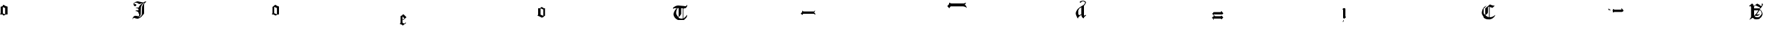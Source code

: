 SplineFontDB: 3.2
FontName: Untitled1
FullName: Untitled1
FamilyName: Untitled1
Weight: Regular
Copyright: Copyright (c) 2019, 王 偉澔
UComments: "2019-9-27: Created with FontForge (http://fontforge.org)"
Version: 001.000
ItalicAngle: 0
UnderlinePosition: -100
UnderlineWidth: 50
Ascent: 800
Descent: 200
InvalidEm: 0
LayerCount: 2
Layer: 0 0 "Back" 1
Layer: 1 0 "Fore" 0
XUID: [1021 877 -1097051598 10291067]
StyleMap: 0x0000
FSType: 0
OS2Version: 0
OS2_WeightWidthSlopeOnly: 0
OS2_UseTypoMetrics: 1
CreationTime: 1569640099
ModificationTime: 1569640309
OS2TypoAscent: 0
OS2TypoAOffset: 1
OS2TypoDescent: 0
OS2TypoDOffset: 1
OS2TypoLinegap: 90
OS2WinAscent: 0
OS2WinAOffset: 1
OS2WinDescent: 0
OS2WinDOffset: 1
HheadAscent: 0
HheadAOffset: 1
HheadDescent: 0
HheadDOffset: 1
DEI: 91125
Encoding: ISO8859-1
UnicodeInterp: none
NameList: AGL For New Fonts
DisplaySize: -48
AntiAlias: 1
FitToEm: 0
WinInfo: 46 23 8
BeginChars: 256 14

StartChar: a
Encoding: 97 97 0
Width: 5000
VWidth: 0
Flags: W
VStem: 23.8076 85.5498<296.881 549.908> 206.376 85.459<256.33 508.44>
LayerCount: 2
Fore
SplineSet
148.119140625 628.348632812 m 2
 163.991210938 614.81640625 182.797851562 602.614257812 204.541015625 591.743164062 c 0
 226.284179688 580.87109375 245.688476562 573.073242188 262.751953125 568.39453125 c 2
 291.834960938 560.458984375 l 1
 291.834960938 256.330078125 l 1
 158.715820312 185.826171875 l 1
 45.87109375 243.991210938 l 1
 0 256.330078125 l 1
 18.5322265625 283.669921875 l 1
 23.8076171875 312.751953125 l 1
 23.8076171875 555.18359375 l 1
 46.146484375 559.265625 68.1650390625 567.981445312 89.9541015625 581.192382812 c 0
 111.697265625 594.403320312 131.100585938 609.541015625 148.165039062 626.60546875 c 2
 148.165039062 628.348632812 l 1
 148.119140625 628.348632812 l 2
109.357421875 549.908203125 m 1
 109.357421875 296.880859375 l 1
 206.375976562 254.586914062 l 1
 206.375976562 508.440429688 l 1
 109.357421875 549.908203125 l 1
EndSplineSet
Validated: 524293
EndChar

StartChar: b
Encoding: 98 98 1
Width: 5000
VWidth: 0
Flags: W
HStem: 365.138 22.0645<369.771 398.011> 483.349 28.2109<378.604 406.245> 582.019 75.7793<308.34 310.917 311.789 317.936 325.871 361.065> 701.835 67.0186<345.195 391.515>
VStem: 281.835 88.1191<628.062 649.862> 281.835 26.4678<653.395 654.266 655.138 657.798 658.716 674.513> 496.376 59.6328<220.58 294.17> 504.22 44.7256<154.367 259.33> 593.073 94.4492<259.556 445.114> 603.67 83.8525<338.097 618.547>
LayerCount: 2
Fore
SplineSet
421.100585938 771.513671875 m 1xf4
 430.780273438 771.513671875 l 2
 432.522460938 769.770507812 434.586914062 768.853515625 436.97265625 768.853515625 c 2
 449.311523438 768.853515625 l 2
 449.908203125 768.256835938 450.780273438 767.981445312 451.97265625 767.981445312 c 2
 458.165039062 767.981445312 l 1
 612.477539062 737.110351562 l 2
 613.073242188 735.3671875 614.219726562 734.44921875 616.008789062 734.44921875 c 2
 621.284179688 734.44921875 l 2
 622.477539062 733.256835938 623.624023438 732.706054688 624.81640625 732.706054688 c 2
 629.219726562 732.706054688 l 2
 633.899414062 732.706054688 646.559570312 734.173828125 667.15625 737.110351562 c 0
 671.284179688 738.302734375 677.431640625 739.770507812 685.688476562 741.513671875 c 0
 688.02734375 742.706054688 691.100585938 743.991210938 694.954101562 745.504882812 c 0
 698.76171875 746.97265625 701.559570312 747.981445312 703.348632812 748.578125 c 0
 705.091796875 749.173828125 707.477539062 750.045898438 710.413085938 751.23828125 c 0
 713.348632812 752.431640625 715.413085938 752.981445312 716.60546875 752.981445312 c 0
 721.284179688 755.916992188 725.734375 757.66015625 729.81640625 758.256835938 c 0
 731.008789062 758.853515625 732.15625 759.44921875 733.348632812 760 c 0
 734.541015625 760.596679688 735.55078125 760.87109375 736.421875 760.87109375 c 0
 737.293945312 760.87109375 739.6328125 761.880859375 743.486328125 763.9453125 c 0
 747.293945312 766.008789062 751.559570312 767.33984375 756.284179688 767.889648438 c 2
 769.495117188 769.6328125 l 1
 769.495117188 757.293945312 l 2
 768.899414062 756.697265625 768.624023438 756.100585938 768.624023438 755.55078125 c 2
 768.624023438 752.889648438 l 2
 768.02734375 752.293945312 767.751953125 751.697265625 767.751953125 751.146484375 c 2
 767.751953125 747.614257812 l 1
 723.073242188 707.66015625 696.330078125 655.916992188 687.522460938 592.477539062 c 2xf440
 687.522460938 361.513671875 l 2
 687.522460938 355.045898438 686.926757812 346.513671875 685.780273438 335.962890625 c 0
 685.780273438 330.688476562 684.586914062 322.751953125 682.248046875 312.15625 c 0
 668.715820312 248.073242188 636.100585938 190.18359375 584.357421875 138.486328125 c 0
 532.614257812 86.7890625 474.724609375 60.9169921875 410.642578125 60.9169921875 c 2
 401.834960938 60.9169921875 l 1
 296.008789062 91.7890625 l 2
 293.073242188 91.7890625 289.265625 91.1923828125 284.541015625 90.0458984375 c 0
 282.202148438 88.302734375 279.265625 86.513671875 275.734375 84.7705078125 c 2
 271.330078125 80.3671875 l 2
 267.797851562 76.8349609375 265.458984375 74.2197265625 264.265625 72.431640625 c 0
 263.073242188 70.6884765625 262.064453125 69.357421875 261.192382812 68.4404296875 c 0
 260.321289062 67.568359375 259.724609375 66.8349609375 259.44921875 66.23828125 c 0
 259.173828125 65.642578125 258.578125 64.7705078125 257.706054688 63.578125 c 0
 256.834960938 62.3857421875 256.375976562 61.513671875 256.375976562 60.9169921875 c 0
 256.375976562 60.3212890625 256.100585938 59.5869140625 255.504882812 58.7158203125 c 0
 254.908203125 57.84375 254.173828125 56.97265625 253.302734375 56.0546875 c 0
 252.431640625 55.1376953125 251.97265625 54.44921875 251.97265625 53.853515625 c 2
 250.229492188 52.1103515625 l 1
 250.229492188 50.3671875 l 1
 248.486328125 48.6240234375 l 1
 236.146484375 52.15625 l 1
 243.2109375 80.3671875 254.219726562 105.18359375 269.219726562 126.651367188 c 0
 284.219726562 148.119140625 306.375976562 162.064453125 335.780273438 168.532226562 c 0
 349.908203125 166.192382812 370.734375 163.532226562 398.39453125 160.596679688 c 0
 404.862304688 159.403320312 415.137695312 157.385742188 429.265625 154.44921875 c 0
 432.797851562 153.853515625 438.073242188 152.706054688 445.137695312 150.916992188 c 0
 448.669921875 149.724609375 453.669921875 148.256835938 460.137695312 146.513671875 c 0
 490.137695312 148.256835938 505.091796875 167.110351562 505.091796875 202.935546875 c 2
 505.091796875 208.2109375 l 2
 504.495117188 209.954101562 504.219726562 212.018554688 504.219726562 214.403320312 c 2
 504.219726562 220.55078125 l 2xf180
 503.624023438 221.146484375 503.02734375 223.02734375 502.477539062 226.284179688 c 0
 501.880859375 229.495117188 501.284179688 232.614257812 500.734375 235.55078125 c 0
 500.137695312 238.486328125 499.541015625 241.284179688 498.991210938 243.9453125 c 0
 498.39453125 246.60546875 497.797851562 249.219726562 497.248046875 251.880859375 c 0
 496.651367188 254.541015625 496.375976562 256.421875 496.375976562 257.614257812 c 0
 496.375976562 258.2109375 496.375976562 258.807617188 496.375976562 259.357421875 c 0
 495.780273438 259.954101562 495.321289062 260.55078125 495.045898438 261.100585938 c 0
 494.724609375 261.697265625 494.44921875 262.706054688 494.173828125 264.173828125 c 0
 493.853515625 265.642578125 493.440429688 267.248046875 492.84375 269.037109375 c 0
 454.311523438 333.119140625 403.165039062 365.137695312 339.12890625 365.137695312 c 1
 357.33984375 383.348632812 380 392.477539062 407.018554688 392.477539062 c 0
 410.55078125 392.477539062 416.697265625 391.880859375 425.55078125 390.734375 c 0
 430.229492188 390.734375 437.018554688 389.541015625 445.826171875 387.202148438 c 0
 447.018554688 387.202148438 448.165039062 387.202148438 449.357421875 387.202148438 c 0
 450.55078125 386.60546875 451.559570312 386.008789062 452.431640625 385.458984375 c 0
 453.302734375 384.862304688 454.954101562 384.586914062 457.293945312 384.586914062 c 0
 458.486328125 384.586914062 459.6328125 384.586914062 460.826171875 384.586914062 c 0
 461.97265625 383.991210938 463.02734375 383.39453125 463.899414062 382.84375 c 0
 464.770507812 382.248046875 466.375976562 381.97265625 468.76171875 381.97265625 c 2
 468.76171875 394.311523438 l 2
 468.76171875 414.862304688 457.293945312 434.265625 434.357421875 452.477539062 c 0
 413.2109375 468.348632812 391.421875 477.751953125 369.12890625 480.688476562 c 0
 364.403320312 482.431640625 357.66015625 483.348632812 348.853515625 483.348632812 c 1
 361.192382812 500.3671875 380.87109375 509.81640625 407.935546875 511.559570312 c 0
 408.532226562 511.559570312 409.403320312 511.834960938 410.596679688 512.431640625 c 2
 425.596679688 512.431640625 l 2
 427.33984375 511.834960938 429.724609375 511.559570312 432.66015625 511.559570312 c 2
 439.724609375 511.559570312 l 2
 441.467773438 510.962890625 444.12890625 510.688476562 447.66015625 510.688476562 c 0
 454.724609375 508.9453125 465.275390625 506.559570312 479.403320312 503.624023438 c 1
 485.87109375 538.899414062 497.935546875 570.045898438 515.55078125 597.064453125 c 0
 531.421875 621.146484375 555.229492188 644.678710938 586.97265625 667.568359375 c 0
 588.165039062 668.165039062 589.173828125 668.76171875 590.045898438 669.311523438 c 0
 590.916992188 669.908203125 591.651367188 670.321289062 592.248046875 670.642578125 c 0
 592.84375 670.916992188 593.715820312 671.513671875 594.908203125 672.385742188 c 0
 596.100585938 673.256835938 596.97265625 673.991210938 597.568359375 674.586914062 c 0
 598.165039062 675.18359375 599.6328125 676.192382812 601.97265625 677.66015625 c 0
 604.311523438 679.12890625 606.100585938 680.137695312 607.248046875 680.734375 c 0
 608.440429688 681.330078125 609.44921875 681.926757812 610.321289062 682.477539062 c 0
 611.192382812 683.073242188 611.926757812 683.486328125 612.522460938 683.807617188 c 0
 613.119140625 684.083007812 613.991210938 684.678710938 615.18359375 685.55078125 c 0
 616.375976562 686.421875 617.385742188 687.018554688 618.256835938 687.293945312 c 0
 619.12890625 687.568359375 620.458984375 688.624023438 622.202148438 690.3671875 c 0
 623.9453125 690.3671875 625.734375 691.23828125 627.477539062 693.02734375 c 2
 525.18359375 662.15625 l 1
 481.100585938 665.688476562 l 1
 370 701.834960938 l 1
 357.66015625 701.834960938 l 2
 349.403320312 699.495117188 341.0546875 696.97265625 332.522460938 694.357421875 c 0
 323.991210938 691.697265625 316.513671875 687.15625 310.045898438 680.688476562 c 2
 310.045898438 678.9453125 l 2
 309.44921875 678.348632812 309.173828125 677.477539062 309.173828125 676.284179688 c 2
 309.173828125 674.541015625 l 2
 308.578125 673.9453125 308.302734375 673.073242188 308.302734375 671.880859375 c 2
 308.302734375 670.137695312 l 2xf6
 307.110351562 668.9453125 306.559570312 667.202148438 306.559570312 664.862304688 c 2
 306.559570312 658.715820312 l 1
 307.385742188 657.797851562 l 1
 307.385742188 655.137695312 l 1
 308.256835938 654.265625 l 1
 308.256835938 653.39453125 l 2
 310 654.586914062 314.12890625 655.734375 320.596679688 656.926757812 c 0
 327.064453125 658.119140625 331.467773438 658.669921875 333.807617188 658.669921875 c 2
 337.33984375 658.669921875 l 2
 337.935546875 658.119140625 339.403320312 657.797851562 341.743164062 657.797851562 c 2
 346.146484375 657.797851562 l 2
 346.743164062 657.202148438 348.02734375 656.743164062 350.137695312 656.467773438 c 0
 352.202148438 656.146484375 354.12890625 655.734375 355.87109375 655.137695312 c 0
 357.614257812 654.541015625 359.403320312 653.9453125 361.146484375 653.39453125 c 2
 364.678710938 649.862304688 l 2
 364.678710938 648.669921875 365.275390625 647.66015625 366.421875 646.7890625 c 0
 367.614257812 645.916992188 368.486328125 644.862304688 369.083007812 643.715820312 c 0
 369.678710938 642.522460938 369.954101562 641.375976562 369.954101562 640.18359375 c 0
 369.954101562 638.991210938 370.413085938 637.84375 371.284179688 636.651367188 c 0
 372.15625 635.458984375 373.486328125 632.522460938 375.229492188 627.84375 c 0
 375.229492188 626.651367188 375.504882812 625.18359375 376.100585938 623.440429688 c 2
 376.100585938 619.908203125 l 2
 376.100585938 609.311523438 371.97265625 600.3671875 363.76171875 593.02734375 c 0
 355.504882812 585.688476562 344.954101562 582.018554688 332.018554688 582.018554688 c 2
 329.357421875 582.018554688 l 2
 328.76171875 582.018554688 328.165039062 582.293945312 327.614257812 582.889648438 c 0
 327.018554688 582.889648438 326.421875 582.889648438 325.87109375 582.889648438 c 2
 317.935546875 585.55078125 l 1
 316.192382812 585.55078125 l 2
 315.596679688 585.55078125 315 585.826171875 314.44921875 586.421875 c 2
 311.7890625 586.421875 l 1
 310.916992188 587.293945312 l 1
 310.045898438 587.293945312 l 2
 301.7890625 594.357421875 295.780273438 601.23828125 291.97265625 608.02734375 c 0
 288.165039062 614.770507812 284.770507812 622.84375 281.834960938 632.248046875 c 0
 281.834960938 633.440429688 281.834960938 634.311523438 281.834960938 634.908203125 c 0xf8
 281.23828125 636.100585938 280.780273438 636.97265625 280.504882812 637.568359375 c 0
 280.18359375 638.165039062 280.045898438 639.6328125 280.045898438 641.97265625 c 0
 280.045898438 643.165039062 280.045898438 644.037109375 280.045898438 644.6328125 c 0
 279.44921875 645.826171875 279.173828125 646.697265625 279.173828125 647.293945312 c 2
 279.173828125 651.697265625 l 2
 279.173828125 655.780273438 279.311523438 658.899414062 279.6328125 660.962890625 c 0
 279.908203125 663.02734375 280.229492188 664.6328125 280.504882812 665.826171875 c 0
 280.780273438 667.018554688 281.23828125 668.165039062 281.834960938 669.357421875 c 0
 281.834960938 669.954101562 281.834960938 670.55078125 281.834960938 671.100585938 c 0
 284.770507812 682.84375 289.44921875 693.440429688 295.962890625 702.84375 c 0
 300.091796875 708.715820312 308.02734375 717.522460938 319.770507812 729.311523438 c 0
 350.916992188 754.586914062 384.724609375 768.119140625 421.192382812 769.862304688 c 1
 421.192382812 771.513671875 l 1
 421.100585938 771.513671875 l 1xf4
699.770507812 718.624023438 m 1
 660.962890625 696.880859375 631.880859375 673.348632812 612.477539062 648.119140625 c 0
 591.330078125 619.908203125 575.734375 586.421875 565.734375 547.614257812 c 2
 556.008789062 224.954101562 l 2xf240
 555.413085938 219.083007812 554.541015625 213.76171875 553.348632812 209.083007812 c 2
 550.688476562 195.87109375 l 2
 549.495117188 192.33984375 548.9453125 190.137695312 548.9453125 189.265625 c 0
 548.9453125 188.39453125 548.624023438 187.202148438 548.073242188 185.734375 c 0
 547.477539062 184.265625 546.880859375 182.935546875 546.330078125 181.743164062 c 0
 545.137695312 178.2109375 544.586914062 176.146484375 544.586914062 175.596679688 c 0
 543.991210938 173.256835938 543.119140625 171.467773438 541.926757812 170.321289062 c 0
 518.39453125 142.706054688 495.18359375 122.15625 472.248046875 108.624023438 c 1
 501.651367188 111.559570312 528.256835938 124.219726562 552.064453125 146.513671875 c 0
 575.87109375 168.853515625 589.541015625 195 593.073242188 225 c 2xf180
 603.669921875 558.2109375 l 2
 611.284179688 589.357421875 623.073242188 617.84375 638.9453125 643.715820312 c 0
 654.81640625 669.586914062 675.091796875 693.9453125 699.770507812 716.880859375 c 1
 699.770507812 718.624023438 l 1
EndSplineSet
Validated: 524293
EndChar

StartChar: c
Encoding: 99 99 2
Width: 5000
VWidth: 0
Flags: W
VStem: 745.917 85.5967<296.881 549.908> 928.532 85.5049<256.33 508.44>
LayerCount: 2
Fore
SplineSet
870.321289062 628.348632812 m 2
 886.192382812 614.81640625 905 602.614257812 926.743164062 591.743164062 c 0
 948.486328125 580.87109375 967.889648438 573.073242188 984.954101562 568.39453125 c 2
 1014.03710938 560.458984375 l 1
 1014.03710938 256.330078125 l 1
 880.87109375 185.826171875 l 1
 767.981445312 243.991210938 l 1
 722.110351562 256.330078125 l 1
 740.642578125 283.669921875 l 1
 745.916992188 312.751953125 l 1
 745.916992188 555.18359375 l 1
 768.256835938 559.265625 790.275390625 567.981445312 812.064453125 581.192382812 c 0
 833.807617188 594.403320312 853.2109375 609.541015625 870.275390625 626.60546875 c 2
 870.275390625 628.348632812 l 1
 870.321289062 628.348632812 l 2
831.513671875 549.908203125 m 1
 831.513671875 296.880859375 l 1
 928.532226562 254.586914062 l 1
 928.532226562 508.440429688 l 1
 831.513671875 549.908203125 l 1
EndSplineSet
Validated: 524289
EndChar

StartChar: d
Encoding: 100 100 3
Width: 5000
VWidth: 0
Flags: W
VStem: 807.478 82.0176<-96.0088 -8.71582 25.6885 164.083>
LayerCount: 2
Fore
SplineSet
926.559570312 242.522460938 m 1
 1041.19238281 124.403320312 l 1
 889.541015625 -8.7158203125 l 1
 889.541015625 -96.0087890625 l 1
 962.751953125 -131.284179688 l 1
 1017.43164062 -90.734375 l 1
 1029.77050781 -107.477539062 l 1
 911.559570312 -200 l 1
 908.02734375 -200 l 2
 905.091796875 -200 900.962890625 -199.265625 895.688476562 -197.797851562 c 0
 890.413085938 -196.330078125 887.018554688 -195.458984375 885.55078125 -195.137695312 c 0
 884.083007812 -194.862304688 877.15625 -190.275390625 864.81640625 -181.467773438 c 0
 863.624023438 -180.87109375 861.880859375 -179.403320312 859.541015625 -177.064453125 c 0
 858.9453125 -176.467773438 858.073242188 -175.596679688 856.880859375 -174.403320312 c 0
 855.688476562 -173.2109375 854.219726562 -172.202148438 852.477539062 -171.330078125 c 0
 850.734375 -170.458984375 847.614257812 -168.669921875 843.2109375 -166.0546875 c 0
 838.807617188 -163.39453125 833.348632812 -161.513671875 826.880859375 -160.321289062 c 2
 818.9453125 -157.66015625 l 2
 817.202148438 -157.66015625 814.954101562 -157.385742188 812.33984375 -156.7890625 c 0
 809.678710938 -156.192382812 806.880859375 -155.596679688 803.991210938 -155.045898438 c 0
 801.0546875 -154.44921875 798.256835938 -153.578125 795.596679688 -152.385742188 c 0
 792.935546875 -151.192382812 787.248046875 -150.045898438 778.39453125 -148.853515625 c 1
 797.797851562 -129.44921875 807.477539062 -106.559570312 807.477539062 -80.091796875 c 2
 807.477539062 165.87109375 l 1
 828.02734375 173.486328125 848.899414062 184.403320312 870.091796875 198.486328125 c 0
 887.706054688 210.229492188 906.513671875 224.357421875 926.513671875 240.780273438 c 1
 926.513671875 242.522460938 l 1
 926.559570312 242.522460938 l 1
889.495117188 164.083007812 m 1
 889.495117188 25.6884765625 l 2
 893.02734375 26.2841796875 897.110351562 28.6240234375 901.834960938 32.751953125 c 2
 915.045898438 43.3486328125 l 2
 916.23828125 43.9453125 917.248046875 44.6787109375 918.119140625 45.55078125 c 0
 918.991210938 46.421875 919.724609375 47.0185546875 920.321289062 47.2939453125 c 0
 920.916992188 47.568359375 921.7890625 48.1650390625 922.981445312 49.037109375 c 0
 924.173828125 49.908203125 924.862304688 50.5048828125 925.18359375 50.7802734375 c 0
 925.458984375 51.0546875 926.7890625 52.1103515625 929.12890625 53.853515625 c 0
 931.467773438 55.5966796875 933.256835938 57.064453125 934.403320312 58.2568359375 c 0
 939.678710938 61.1923828125 945.275390625 65.1376953125 951.146484375 70.1376953125 c 0
 957.018554688 75.1376953125 962.018554688 79.6787109375 966.146484375 83.8076171875 c 2
 889.495117188 164.083007812 l 1
EndSplineSet
Validated: 524289
EndChar

StartChar: e
Encoding: 101 101 4
Width: 5000
VWidth: 0
Flags: W
VStem: 1251.56 85.5967<219.037 472.064> 1434.13 85.5498<178.486 430.597>
LayerCount: 2
Fore
SplineSet
1375.96289062 550.504882812 m 2
 1391.83496094 536.97265625 1410.64257812 524.770507812 1432.38574219 513.899414062 c 0
 1454.12890625 503.02734375 1473.53222656 495.229492188 1490.59667969 490.55078125 c 2
 1519.67871094 482.614257812 l 1
 1519.67871094 178.486328125 l 1
 1386.51367188 107.981445312 l 1
 1273.62402344 166.146484375 l 1
 1227.75195312 178.486328125 l 1
 1246.28417969 205.826171875 l 1
 1251.55957031 234.908203125 l 1
 1251.55957031 477.33984375 l 1
 1273.89941406 481.421875 1295.91699219 490.137695312 1317.70605469 503.348632812 c 0
 1339.44921875 516.559570312 1358.85351562 531.697265625 1375.91699219 548.76171875 c 2
 1375.91699219 550.504882812 l 1
 1375.96289062 550.504882812 l 2
1337.15625 472.064453125 m 1
 1337.15625 219.037109375 l 1
 1434.12890625 176.743164062 l 1
 1434.12890625 430.596679688 l 1
 1337.15625 472.064453125 l 1
EndSplineSet
Validated: 524289
EndChar

StartChar: f
Encoding: 102 102 5
Width: 5000
VWidth: 0
Flags: W
HStem: 4.54102 73.1191<1817.84 1944.04> 477.019 89.0361<2033.27 2043.81 2043.81 2075.14> 510.643 96.835<1664.71 1750.96>
VStem: 1594.95 92.4775<210.971 350.421> 1793.3 96.1006<204.29 484.037> 1944.04 20.3662<94.4492 475.275> 2119.54 10.459<608.395 609.266>
LayerCount: 2
Fore
SplineSet
2130.13769531 594.265625 m 2xde
 2129.54101562 593.669921875 2129.265625 591.926757812 2129.265625 588.991210938 c 2
 2129.265625 584.586914062 l 2
 2128.66992188 582.84375 2128.39453125 581.330078125 2128.39453125 580.18359375 c 0
 2124.265625 556.651367188 2111.33007812 533.76171875 2089.58691406 511.421875 c 0
 2069.58691406 491.421875 2047.24804688 479.954101562 2022.56835938 477.018554688 c 2
 2017.29394531 477.018554688 l 2xde
 2016.69726562 476.421875 2014.95410156 476.146484375 2012.01855469 476.146484375 c 2
 2006.74316406 476.146484375 l 2
 2006.14648438 475.55078125 2004.40332031 475.275390625 2001.46777344 475.275390625 c 0
 1996.74316406 474.083007812 1993.2109375 473.532226562 1990.87109375 473.532226562 c 2
 1977.66015625 473.532226562 l 2
 1977.06445312 473.532226562 1976.19238281 473.807617188 1975 474.403320312 c 2
 1967.88964844 474.403320312 l 2
 1967.29394531 474.403320312 1966.69726562 474.678710938 1966.14648438 475.275390625 c 2
 1964.40332031 475.275390625 l 1
 1964.40332031 94.44921875 l 1
 1967.93554688 92.7060546875 l 2
 1987.93554688 90.3671875 2009.08300781 97.84375 2031.421875 115.18359375 c 0
 2053.76171875 132.522460938 2071.37597656 149.678710938 2084.31152344 166.743164062 c 2
 2102.84375 190.55078125 l 2
 2109.90820312 199.954101562 2115.18359375 207.293945312 2118.71582031 212.614257812 c 2
 2126.65136719 214.357421875 l 1
 2126.65136719 202.018554688 l 2
 2126.65136719 152.064453125 2099.31152344 105.321289062 2044.6328125 61.8349609375 c 0
 2041.10058594 58.8994140625 2035.50488281 54.4951171875 2027.88964844 48.6240234375 c 0
 2010.82617188 35.091796875 1991.74316406 25.4130859375 1970.59667969 19.541015625 c 0
 1967.66015625 18.9453125 1952.98144531 15.458984375 1926.51367188 8.9453125 c 0
 1900.04589844 6.0087890625 1883.02734375 4.541015625 1875.3671875 4.541015625 c 0
 1808.9453125 4.541015625 1748.66992188 24.2197265625 1694.58691406 63.6240234375 c 0
 1638.16503906 104.173828125 1605.22949219 157.33984375 1595.82617188 223.165039062 c 2
 1595.82617188 225.826171875 l 2
 1595.22949219 226.421875 1594.95410156 227.568359375 1594.95410156 229.357421875 c 2
 1594.95410156 232.889648438 l 2
 1594.35742188 233.486328125 1594.08300781 234.6328125 1594.08300781 236.421875 c 2
 1594.08300781 239.083007812 l 1
 1593.2109375 239.083007812 l 1
 1593.2109375 242.614257812 l 2
 1592.61425781 243.2109375 1592.33984375 244.083007812 1592.33984375 245.275390625 c 2
 1592.33984375 261.146484375 l 2
 1592.33984375 262.889648438 1592.61425781 264.81640625 1593.2109375 266.880859375 c 0
 1593.80761719 268.9453125 1594.40332031 270.275390625 1594.95410156 270.87109375 c 2
 1594.95410156 276.146484375 l 2
 1594.95410156 276.743164062 1595.22949219 277.477539062 1595.82617188 278.348632812 c 0
 1596.421875 279.219726562 1596.69726562 280.413085938 1596.69726562 281.880859375 c 0
 1596.69726562 283.348632812 1597.29394531 286.421875 1598.44042969 291.146484375 c 0
 1598.44042969 293.486328125 1599.03710938 297.018554688 1600.18359375 301.743164062 c 0
 1622.52246094 392.248046875 1672.75195312 461.60546875 1750.96289062 509.770507812 c 1
 1749.77050781 509.770507812 1748.30273438 510.045898438 1746.55957031 510.642578125 c 2
 1741.28417969 510.642578125 l 2
 1740.09179688 510.642578125 1738.62402344 510.916992188 1736.88085938 511.513671875 c 2
 1731.60546875 511.513671875 l 2
 1728.07324219 511.513671875 1726.00878906 511.7890625 1725.41308594 512.385742188 c 2
 1718.34863281 512.385742188 l 2
 1716.00878906 512.385742188 1713.9453125 512.66015625 1712.15625 513.256835938 c 2
 1706.88085938 513.256835938 l 2
 1643.39453125 513.256835938 1594.90820312 487.706054688 1561.37597656 436.559570312 c 1
 1554.31152344 440.091796875 l 2
 1556.0546875 439.495117188 1556.65136719 439.219726562 1556.0546875 439.219726562 c 2
 1555.18359375 440.091796875 l 1
 1555.18359375 441.743164062 l 1
 1554.31152344 442.614257812 l 1
 1554.31152344 443.486328125 l 2
 1554.31152344 485.780273438 1571.0546875 520.780273438 1604.58691406 548.39453125 c 0
 1640.45898438 577.797851562 1678.07324219 596.284179688 1717.47753906 603.9453125 c 0
 1719.81640625 604.541015625 1728.07324219 605.688476562 1742.15625 607.477539062 c 0
 1743.89941406 607.477539062 1746.28417969 607.751953125 1749.21972656 608.348632812 c 0
 1752.15625 608.348632812 1754.21972656 608.348632812 1755.41308594 608.348632812 c 0
 1757.75195312 608.9453125 1761.88085938 609.219726562 1767.75195312 609.219726562 c 2
 1778.34863281 609.219726562 l 2
 1778.9453125 608.624023438 1780.41308594 608.348632812 1782.75195312 608.348632812 c 2
 1789.81640625 608.348632812 l 2
 1791.55957031 607.751953125 1793.02734375 607.477539062 1794.21972656 607.477539062 c 2
 1802.15625 607.477539062 l 1xbe
 2033.2109375 569.586914062 l 2
 2034.40332031 568.39453125 2035.09179688 567.66015625 2035.41308594 567.385742188 c 0
 2035.68847656 567.064453125 2036.421875 566.926757812 2037.61425781 566.926757812 c 2
 2043.80761719 566.926757812 l 2
 2043.80761719 566.330078125 2044.40332031 566.0546875 2045.55078125 566.0546875 c 2
 2059.67871094 566.0546875 l 2
 2061.421875 566.0546875 2063.34863281 566.330078125 2065.41308594 566.926757812 c 0
 2067.47753906 567.522460938 2069.21972656 567.935546875 2070.68847656 568.256835938 c 0
 2072.15625 568.532226562 2074.67871094 569.265625 2078.16503906 570.458984375 c 2
 2086.10058594 573.119140625 l 2
 2087.84375 574.311523438 2090.3671875 575.916992188 2093.578125 577.981445312 c 0
 2096.7890625 580.045898438 2098.99121094 581.651367188 2100.18359375 582.84375 c 0
 2101.37597656 584.037109375 2102.52246094 585.321289062 2103.71582031 586.834960938 c 0
 2104.90820312 588.302734375 2106.37597656 590.504882812 2108.11914062 593.440429688 c 0
 2109.86230469 596.375976562 2111.19238281 598.578125 2112.06445312 600.045898438 c 0
 2112.93554688 601.513671875 2114.54101562 604.037109375 2116.92675781 607.522460938 c 2
 2118.66992188 607.522460938 l 1
 2119.54101562 608.39453125 l 1
 2119.54101562 609.265625 l 1
 2121.28417969 609.265625 l 1
 2122.15625 610.137695312 l 1
 2123.89941406 610.137695312 l 2
 2124.49511719 610.137695312 2125.04589844 610.413085938 2125.64257812 611.008789062 c 2
 2127.38574219 611.008789062 l 2
 2127.98144531 611.008789062 2128.578125 611.284179688 2129.12890625 611.880859375 c 2
 2130 611.880859375 l 1
 2130 594.265625 l 1
 2130.13769531 594.265625 l 2xde
1773.02734375 506.100585938 m 2
 1761.28417969 499.037109375 1752.75195312 491.421875 1747.43164062 483.165039062 c 0
 1735.68847656 466.100585938 1725.68847656 448.2109375 1717.43164062 429.403320312 c 0
 1716.83496094 428.2109375 1714.17382812 422.064453125 1709.49511719 410.87109375 c 0
 1705.96289062 402.064453125 1702.15625 391.467773438 1698.02734375 379.12890625 c 0
 1696.83496094 371.467773438 1694.49511719 360.321289062 1690.96289062 345.642578125 c 0
 1690.3671875 340.916992188 1689.49511719 333.899414062 1688.30273438 324.495117188 c 0
 1687.70605469 319.770507812 1687.43164062 312.751953125 1687.43164062 303.348632812 c 0
 1687.43164062 285.734375 1689.77050781 267.477539062 1694.49511719 248.715820312 c 0
 1702.70605469 225.18359375 1710.09179688 207.568359375 1716.55957031 195.826171875 c 0
 1717.15625 194.083007812 1717.56835938 192.889648438 1717.88964844 192.293945312 c 0
 1718.16503906 191.697265625 1718.89941406 190.826171875 1720.09179688 189.6328125 c 2
 1722.75195312 186.97265625 l 2
 1722.75195312 186.375976562 1723.34863281 185.321289062 1724.49511719 183.899414062 c 0
 1725.64257812 182.431640625 1730.09179688 176.100585938 1737.70605469 164.954101562 c 0
 1741.83496094 161.421875 1747.11035156 155.826171875 1753.578125 148.2109375 c 0
 1754.77050781 147.614257812 1755.91699219 146.284179688 1757.11035156 144.219726562 c 0
 1758.25683594 142.15625 1758.99121094 140.826171875 1759.31152344 140.275390625 c 0
 1759.58691406 139.678710938 1760.32128906 139.403320312 1761.51367188 139.403320312 c 0
 1762.11035156 139.403320312 1762.98144531 140 1764.17382812 141.146484375 c 2
 1767.70605469 144.678710938 l 2
 1768.30273438 145.275390625 1769.03710938 145.87109375 1769.90820312 146.421875 c 0
 1770.78027344 147.018554688 1771.37597656 147.614257812 1771.65136719 148.165039062 c 0
 1771.92675781 148.76171875 1772.66015625 149.6328125 1773.85351562 150.826171875 c 2
 1777.38574219 154.357421875 l 2
 1777.98144531 155.55078125 1778.85351562 156.697265625 1780.04589844 157.889648438 c 1
 1780.04589844 153.165039062 1782.70605469 161.421875 1787.98144531 182.568359375 c 2
 1790.64257812 193.165039062 l 2
 1792.38574219 197.84375 1793.30273438 205.504882812 1793.30273438 216.100585938 c 2
 1793.30273438 495.504882812 l 1
 1792.43164062 495.504882812 l 1
 1792.43164062 496.375976562 l 2
 1791.83496094 496.375976562 1791.55957031 496.651367188 1791.55957031 497.248046875 c 2
 1791.55957031 498.165039062 l 1
 1790.68847656 498.165039062 l 1
 1790.68847656 499.908203125 l 2
 1789.49511719 499.908203125 1788.9453125 500.504882812 1788.9453125 501.651367188 c 2
 1788.9453125 504.311523438 l 1
 1773.02734375 506.100585938 l 2
1889.40332031 484.037109375 m 1
 1889.40332031 276.008789062 l 2
 1889.40332031 245.458984375 1879.40332031 217.522460938 1859.40332031 192.248046875 c 0
 1839.40332031 166.97265625 1817.93554688 146.421875 1795.04589844 130.55078125 c 0
 1793.85351562 129.357421875 1792.70605469 128.807617188 1791.51367188 128.807617188 c 0
 1789.77050781 127.064453125 1787.66015625 125.55078125 1785.32128906 124.403320312 c 0
 1783.578125 123.2109375 1782.38574219 122.33984375 1781.7890625 121.743164062 c 1
 1800.59667969 106.467773438 1820.87109375 95.275390625 1842.66015625 88.2568359375 c 0
 1864.40332031 81.1923828125 1886.74316406 77.66015625 1909.67871094 77.66015625 c 2
 1917.61425781 77.66015625 l 2
 1919.35742188 77.66015625 1922.61425781 78.2568359375 1927.29394531 79.4033203125 c 0
 1927.88964844 79.4033203125 1929.35742188 79.6787109375 1931.69726562 80.275390625 c 2
 1936.10058594 80.275390625 l 2
 1936.69726562 80.275390625 1938.16503906 80.55078125 1940.50488281 81.146484375 c 2
 1944.03710938 81.146484375 l 1
 1944.03710938 477.018554688 l 1
 1889.40332031 484.037109375 l 1
EndSplineSet
Validated: 524325
EndChar

StartChar: g
Encoding: 103 103 6
Width: 5000
VWidth: 0
Flags: W
HStem: 277.66 83.8076<1713.76 2145.56>
LayerCount: 2
Fore
SplineSet
2197.84375 257.385742188 m 1
 2197.84375 231.834960938 l 2
 2183.16503906 248.302734375 2169.03710938 259.173828125 2155.50488281 264.44921875 c 0
 2139.6328125 270.321289062 2122.88964844 274.724609375 2105.22949219 277.66015625 c 2
 1713.76171875 277.66015625 l 1
 1677.61425781 230.045898438 l 1
 1689.95410156 214.173828125 l 1
 1674.95410156 200.962890625 l 1
 1600.87109375 284.724609375 l 1
 1618.48632812 302.33984375 1632.88964844 319.403320312 1644.08300781 335.87109375 c 0
 1657.01855469 354.678710938 1667.56835938 374.678710938 1675.82617188 395.826171875 c 1
 1690.50488281 372.889648438 1710.50488281 361.467773438 1735.78027344 361.467773438 c 2
 2123.76171875 361.467773438 l 2
 2147.24804688 367.935546875 2166.65136719 380.55078125 2181.97265625 399.357421875 c 1
 2183.71582031 394.083007812 l 2
 2181.97265625 392.33984375 2181.0546875 390.137695312 2181.0546875 387.477539062 c 0
 2181.0546875 384.81640625 2180.18359375 381.330078125 2178.39453125 376.880859375 c 0
 2176.65136719 372.477539062 2175.32128906 369.265625 2174.40332031 367.202148438 c 0
 2173.53222656 365.137695312 2171.74316406 361.60546875 2169.12890625 356.60546875 c 0
 2166.46777344 351.60546875 2161.60546875 345.275390625 2154.58691406 337.66015625 c 2
 2151.92675781 335 l 2
 2148.99121094 335 2147.52246094 333.532226562 2147.52246094 330.596679688 c 1
 2146.33007812 330.596679688 2145.78027344 330 2145.78027344 328.853515625 c 0
 2159.90820312 316.513671875 2170.18359375 305.916992188 2176.65136719 297.110351562 c 0
 2186.0546875 285.962890625 2192.52246094 272.706054688 2196.0546875 257.431640625 c 2
 2197.84375 257.431640625 l 1
 2197.84375 257.385742188 l 1
EndSplineSet
Validated: 524289
EndChar

StartChar: h
Encoding: 104 104 7
Width: 5000
VWidth: 0
Flags: W
HStem: 559.679 106.147<2530.09 3077.17>
LayerCount: 2
Fore
SplineSet
3143.30273438 533.991210938 m 1
 3143.30273438 501.60546875 l 1
 3124.67871094 522.431640625 3106.83496094 536.192382812 3089.67871094 542.935546875 c 0
 3069.58691406 550.3671875 3048.34863281 555.962890625 3026.00878906 559.678710938 c 2
 2530.09179688 559.678710938 l 1
 2484.31152344 499.403320312 l 1
 2499.95410156 479.311523438 l 1
 2480.96289062 462.568359375 l 1
 2387.15625 568.669921875 l 1
 2409.49511719 591.008789062 2427.75195312 612.568359375 2441.88085938 633.440429688 c 0
 2458.25683594 657.248046875 2471.65136719 682.568359375 2482.11035156 709.357421875 c 1
 2500.734375 680.321289062 2526.0546875 665.826171875 2558.07324219 665.826171875 c 2
 3049.54101562 665.826171875 l 2
 3079.31152344 674.037109375 3103.89941406 690.045898438 3123.25683594 713.853515625 c 1
 3125.50488281 707.15625 l 2
 3123.25683594 704.908203125 3122.15625 702.15625 3122.15625 698.76171875 c 0
 3122.15625 695.3671875 3121.0546875 690.916992188 3118.80761719 685.3671875 c 0
 3116.55957031 679.770507812 3114.90820312 675.688476562 3113.76171875 673.073242188 c 0
 3112.66015625 670.458984375 3110.41308594 666.008789062 3107.06445312 659.678710938 c 0
 3103.71582031 653.348632812 3097.56835938 645.3671875 3088.62402344 635.688476562 c 2
 3085.27539062 632.33984375 l 2
 3081.51367188 632.33984375 3079.67871094 630.504882812 3079.67871094 626.743164062 c 1
 3078.16503906 626.743164062 3077.43164062 626.008789062 3077.43164062 624.495117188 c 0
 3095.32128906 608.853515625 3108.30273438 595.458984375 3116.51367188 584.311523438 c 0
 3128.39453125 570.18359375 3136.60546875 553.440429688 3141.10058594 534.037109375 c 1
 3143.30273438 534.037109375 l 1
 3143.30273438 533.991210938 l 1
EndSplineSet
Validated: 524289
EndChar

StartChar: i
Encoding: 105 105 8
Width: 5000
VWidth: 0
Flags: W
HStem: 757.522 41.377<2674.82 2691.05 2691.05 2692.16> 775.367 23.5322<2696.85 2803.42>
VStem: 2462.11 101.605<226.957 375.629> 2629.63 62.5234<756.422 756.468 756.468 772.49> 2682.16 111.605<257.294 540.917> 2844.08 27.8896<672.365 718.335 718.44 740.053>
LayerCount: 2
Fore
SplineSet
2761.421875 86.4677734375 m 2x6c
 2759.95410156 87.9814453125 2756.60546875 89.265625 2751.37597656 90.3671875 c 0
 2746.19238281 91.4677734375 2742.06445312 93.3486328125 2739.08300781 95.962890625 c 0
 2736.10058594 98.578125 2730.91699219 104.357421875 2723.44042969 113.256835938 c 0
 2721.19238281 114.770507812 2718.80761719 117.15625 2716.19238281 120.504882812 c 0
 2713.578125 123.853515625 2710.82617188 127.751953125 2707.79785156 132.248046875 c 0
 2707.79785156 133.76171875 2707.43164062 134.678710938 2706.69726562 135.045898438 c 0
 2705.96289062 135.413085938 2704.6328125 136.743164062 2702.79785156 138.9453125 c 0
 2700.96289062 141.192382812 2699.6328125 143.02734375 2698.89941406 144.541015625 c 2
 2695.55078125 154.586914062 l 2
 2694.81640625 157.568359375 2693.71582031 161.284179688 2692.20214844 165.734375 c 2
 2688.85351562 175.780273438 l 2
 2688.11914062 178.02734375 2687.38574219 181.559570312 2686.60546875 186.375976562 c 0
 2685.87109375 191.23828125 2684.77050781 196.60546875 2683.25683594 202.568359375 c 2
 2679.90820312 215.962890625 l 1
 2536.92675781 86.421875 l 1
 2527.98144531 86.421875 l 1
 2505.64257812 123.669921875 2488.53222656 159.403320312 2476.60546875 193.624023438 c 0
 2474.35742188 201.834960938 2471.00878906 214.44921875 2466.55957031 231.60546875 c 0
 2465.09179688 234.586914062 2463.578125 243.532226562 2462.11035156 258.39453125 c 0
 2462.11035156 264.357421875 2461.74316406 268.440429688 2461.00878906 270.688476562 c 2
 2461.00878906 288.532226562 l 2
 2461.74316406 290.780273438 2462.11035156 292.981445312 2462.11035156 295.229492188 c 2
 2462.11035156 306.375976562 l 2
 2462.84375 310.826171875 2464.17382812 317.15625 2466.00878906 325.3671875 c 0
 2467.88964844 333.578125 2469.17382812 339.862304688 2469.90820312 344.357421875 c 0
 2491.51367188 401.697265625 2524.6328125 449.724609375 2569.31152344 488.39453125 c 0
 2634.08300781 544.219726562 2712.66015625 597.110351562 2805 646.97265625 c 0
 2815.41308594 655.916992188 2823.25683594 663.532226562 2828.44042969 669.862304688 c 0
 2833.66992188 676.192382812 2838.85351562 687.15625 2844.08300781 702.797851562 c 2
 2844.08300781 709.495117188 l 2
 2844.08300781 713.2109375 2843.71582031 716.192382812 2842.98144531 718.440429688 c 1
 2842.98144531 717.706054688 2840.3671875 725.137695312 2835.18359375 740.780273438 c 0
 2831.46777344 744.495117188 2829.21972656 747.84375 2828.48632812 750.826171875 c 0
 2803.89941406 764.954101562 2783.80761719 772.797851562 2768.16503906 774.265625 c 0
 2765.91699219 774.265625 2763.71582031 774.6328125 2761.46777344 775.3671875 c 2
 2755.87109375 775.3671875 l 2
 2752.15625 775.3671875 2749.90820312 775.734375 2749.17382812 776.467773438 c 2
 2732.38574219 776.467773438 l 2
 2731.65136719 775.734375 2730.55078125 775.3671875 2729.03710938 775.3671875 c 0x6c
 2719.35742188 773.853515625 2712.24804688 772.385742188 2707.79785156 770.916992188 c 0
 2703.34863281 769.403320312 2698.11914062 765.688476562 2692.15625 759.770507812 c 2
 2692.15625 757.522460938 l 1
 2691.0546875 757.522460938 l 2
 2691.0546875 756.7890625 2690.68847656 756.421875 2689.95410156 756.421875 c 0
 2686.23828125 748.991210938 2679.90820312 741.513671875 2670.96289062 734.083007812 c 0
 2662.01855469 726.651367188 2653.48632812 722.935546875 2645.27539062 722.935546875 c 0
 2640.82617188 725.916992188 2635.59667969 731.880859375 2629.6328125 740.780273438 c 0
 2629.6328125 741.513671875 2629.265625 742.248046875 2628.53222656 743.02734375 c 2
 2628.53222656 744.12890625 l 2
 2628.53222656 744.862304688 2628.16503906 745.596679688 2627.43164062 746.375976562 c 2
 2627.43164062 749.724609375 l 2
 2628.16503906 749.724609375 2628.53222656 750.091796875 2628.53222656 750.826171875 c 2
 2628.53222656 756.467773438 l 2
 2629.265625 756.467773438 2629.6328125 756.834960938 2629.6328125 757.568359375 c 2
 2629.6328125 759.81640625 l 2xb4
 2638.578125 772.477539062 2650.87109375 781.421875 2666.46777344 786.60546875 c 0
 2689.58691406 794.770507812 2705.96289062 798.899414062 2715.59667969 798.899414062 c 2
 2728.99121094 798.899414062 l 2
 2729.72460938 798.899414062 2731.97265625 799.265625 2735.68847656 800 c 2
 2759.12890625 800 l 2
 2761.37597656 799.265625 2763.2109375 798.899414062 2764.72460938 798.899414062 c 0
 2775.87109375 798.165039062 2791.51367188 795.916992188 2811.65136719 792.202148438 c 0
 2851.88085938 782.522460938 2871.97265625 759.44921875 2871.97265625 722.981445312 c 0
 2871.97265625 713.302734375 2870.13769531 702.477539062 2866.37597656 690.596679688 c 0
 2858.9453125 667.522460938 2844.40332031 645.18359375 2822.79785156 623.578125 c 0
 2816.10058594 615.413085938 2809.77050781 604.586914062 2803.80761719 591.192382812 c 0
 2797.84375 577.797851562 2794.49511719 566.60546875 2793.76171875 557.706054688 c 2
 2793.76171875 213.76171875 l 2
 2795.22949219 209.311523438 2797.11035156 203.715820312 2799.35742188 197.018554688 c 0
 2800.87109375 196.284179688 2801.60546875 195.18359375 2801.60546875 193.669921875 c 2
 2801.60546875 191.421875 l 2
 2802.38574219 191.421875 2802.93554688 190.87109375 2803.30273438 189.724609375 c 0
 2803.66992188 188.624023438 2805.734375 187.706054688 2809.44921875 186.926757812 c 0
 2810.18359375 185.458984375 2812.43164062 184.311523438 2816.14648438 183.578125 c 0
 2821.37597656 185.826171875 2828.80761719 190.275390625 2838.48632812 196.97265625 c 0
 2839.95410156 198.486328125 2842.93554688 201.0546875 2847.43164062 204.81640625 c 0
 2851.88085938 208.532226562 2855.27539062 211.513671875 2857.47753906 213.76171875 c 2
 2876.46777344 194.770507812 l 1
 2761.421875 86.4677734375 l 2x6c
2610.64257812 192.522460938 m 1
 2682.15625 257.293945312 l 1
 2682.15625 540.916992188 l 1
 2654.6328125 521.559570312 2629.6328125 494.037109375 2607.29394531 458.302734375 c 0
 2584.95410156 422.568359375 2571.19238281 388.348632812 2565.96289062 355.55078125 c 0
 2565.96289062 350.3671875 2565.22949219 344.037109375 2563.71582031 336.559570312 c 0
 2563.71582031 332.84375 2563.34863281 329.495117188 2562.61425781 326.513671875 c 2
 2562.61425781 309.770507812 l 2
 2563.34863281 309.037109375 2563.71582031 306.7890625 2563.71582031 303.073242188 c 2
 2563.71582031 295.229492188 l 2
 2564.44921875 294.495117188 2564.81640625 291.880859375 2564.81640625 287.431640625 c 0
 2570.04589844 250.962890625 2585.32128906 220.045898438 2610.59667969 194.724609375 c 1
 2610.59667969 192.522460938 l 1
 2610.64257812 192.522460938 l 1
EndSplineSet
Validated: 524289
EndChar

StartChar: j
Encoding: 106 106 9
Width: 5000
VWidth: 0
Flags: W
HStem: 62.6602 86.4229<2937.8 2940.37 2969.5 3187.34> 246.881 85.6416<2915.05 3188.12>
LayerCount: 2
Fore
SplineSet
3282.47753906 292.751953125 m 1
 3282.47753906 285.688476562 l 1
 3226.0546875 221.330078125 l 2
 3213.71582031 225.458984375 3203.71582031 231.330078125 3196.0546875 238.9453125 c 2
 3188.11914062 246.880859375 l 1
 2957.98144531 248.624023438 l 2
 2949.17382812 248.624023438 2941.23828125 246.743164062 2934.17382812 242.889648438 c 0
 2927.11035156 239.083007812 2920.64257812 233.624023438 2914.77050781 226.559570312 c 2
 2914.77050781 225.688476562 l 2
 2914.17382812 225.688476562 2913.578125 225.229492188 2913.02734375 224.357421875 c 0
 2912.43164062 223.486328125 2912.15625 222.889648438 2912.15625 222.614257812 c 0
 2912.15625 222.33984375 2911.83496094 221.880859375 2911.28417969 221.284179688 c 2
 2910.41308594 221.284179688 l 1
 2910.41308594 219.541015625 l 2
 2909.21972656 219.541015625 2908.66992188 218.9453125 2908.66992188 217.797851562 c 2
 2908.66992188 216.0546875 l 1
 2913.07324219 212.522460938 l 1
 2913.07324219 210.780273438 l 1
 2969.49511719 149.083007812 l 1
 3189.95410156 149.083007812 l 1
 3220.82617188 174.6328125 l 1
 3282.56835938 105 l 1
 3226.14648438 41.513671875 l 1
 3217.33984375 37.9814453125 l 1
 3187.33984375 62.66015625 l 1
 2937.79785156 62.66015625 l 1
 2924.58691406 58.2568359375 l 2
 2922.84375 56.513671875 2919.86230469 54.173828125 2915.78027344 51.1923828125 c 0
 2914.58691406 51.1923828125 2914.03710938 50.5966796875 2914.03710938 49.44921875 c 1
 2911.10058594 49.44921875 2909.6328125 47.9814453125 2909.6328125 45.0458984375 c 1
 2909.03710938 45.0458984375 2908.16503906 44.44921875 2906.97265625 43.302734375 c 2
 2920.18359375 24.81640625 l 1
 2908.71582031 12.4775390625 l 1
 2836.421875 88.302734375 l 1
 2836.421875 92.7060546875 l 2
 2837.01855469 93.302734375 2837.29394531 94.037109375 2837.29394531 94.908203125 c 0
 2837.29394531 95.7802734375 2837.88964844 97.9814453125 2839.03710938 101.513671875 c 0
 2839.6328125 102.110351562 2840.50488281 103.853515625 2841.69726562 106.7890625 c 0
 2861.65136719 136.192382812 2891.37597656 150.87109375 2930.78027344 150.87109375 c 2
 2932.52246094 150.87109375 l 2
 2933.11914062 150.87109375 2933.71582031 150.596679688 2934.265625 150 c 2
 2937.79785156 150 l 2
 2938.39453125 150 2938.99121094 149.724609375 2939.54101562 149.12890625 c 2
 2940.3671875 149.12890625 l 1
 2839.81640625 269.037109375 l 2
 2841.00878906 270.780273438 2841.88085938 271.97265625 2842.47753906 272.568359375 c 2
 2843.34863281 273.440429688 l 1
 2843.34863281 275.18359375 l 2
 2854.49511719 289.265625 2866.69726562 301.467773438 2879.95410156 311.7890625 c 0
 2893.16503906 322.064453125 2907.70605469 328.991210938 2923.62402344 332.522460938 c 2
 3189.90820312 332.522460938 l 1
 3207.52246094 349.265625 l 1
 3198.71582031 363.348632812 l 1
 3209.31152344 373.073242188 l 1
 3282.47753906 292.751953125 l 1
EndSplineSet
Validated: 524289
EndChar

StartChar: k
Encoding: 107 107 10
Width: 5000
VWidth: 0
Flags: W
VStem: 3023.76 83.7607<160.092 443.779>
LayerCount: 2
Fore
SplineSet
3062.56835938 68.4404296875 m 1
 2998.2109375 126.60546875 l 1
 3023.76171875 160.091796875 l 1
 3023.76171875 407.797851562 l 2
 3023.76171875 417.202148438 3022.43164062 424.678710938 3019.77050781 430.275390625 c 0
 3017.11035156 435.87109375 3011.97265625 440.413085938 3004.35742188 443.9453125 c 2
 2984.08300781 427.202148438 l 1
 2970.87109375 440.413085938 l 1
 3049.35742188 507.431640625 l 2
 3063.48632812 507.431640625 3075.22949219 502.706054688 3084.6328125 493.302734375 c 0
 3098.16503906 479.81640625 3105.50488281 465.091796875 3106.65136719 449.219726562 c 0
 3107.24804688 446.880859375 3107.52246094 443.348632812 3107.52246094 438.624023438 c 2
 3107.52246094 158.302734375 l 1
 3127.79785156 123.02734375 l 1
 3062.56835938 68.4404296875 l 1
3033.48632812 -73.486328125 m 1
 2980.59667969 -73.486328125 l 1
 3051.14648438 21.697265625 l 1
 3033.48632812 -73.486328125 l 1
EndSplineSet
Validated: 524289
EndChar

StartChar: l
Encoding: 108 108 11
Width: 5000
VWidth: 0
Flags: W
HStem: 46.6973 75.7803<3704.96 3764.86 3788.73 3890.71> 633.211 20G<3787.64 3837.78>
VStem: 3487.02 79.3574<274.945 361.894> 3631.61 97.1104<280.735 498.073> 3764.86 23.7617<126.927 557.936>
LayerCount: 2
Fore
SplineSet
3985.32128906 598.532226562 m 2
 3987.06445312 598.532226562 l 2
 3987.66015625 598.532226562 3988.25683594 598.807617188 3988.80761719 599.403320312 c 2
 3992.33984375 599.403320312 l 1
 3993.2109375 600.275390625 l 1
 3994.08300781 600.275390625 l 1
 3912.06445312 516.513671875 l 1
 3788.62402344 557.935546875 l 1
 3788.62402344 126.880859375 l 2
 3790.96289062 124.541015625 3793.62402344 123.348632812 3796.55957031 123.348632812 c 2
 3800.96289062 123.348632812 l 2
 3802.11035156 122.751953125 3803.89941406 122.477539062 3806.23828125 122.477539062 c 2
 3810.64257812 122.477539062 l 2
 3811.23828125 121.880859375 3812.70605469 121.60546875 3815.04589844 121.60546875 c 2
 3822.98144531 121.60546875 l 2
 3883.53222656 121.60546875 3946.14648438 149.495117188 4010.82617188 205.3671875 c 1
 4003.76171875 177.15625 l 1
 3953.2109375 95.458984375 3887.06445312 50.826171875 3805.3671875 43.1650390625 c 2
 3699.54101562 46.697265625 l 2
 3634.265625 58.4404296875 3581.97265625 90.7802734375 3542.56835938 143.669921875 c 0
 3504.90820312 193.624023438 3486.14648438 252.981445312 3486.14648438 321.743164062 c 2
 3486.14648438 325.275390625 l 2
 3486.14648438 326.467773438 3486.421875 327.33984375 3487.01855469 327.935546875 c 2
 3487.01855469 335 l 2
 3487.01855469 336.192382812 3487.29394531 337.064453125 3487.88964844 337.66015625 c 2
 3487.88964844 339.403320312 l 1
 3513.44042969 436.375976562 l 2
 3551.0546875 511.008789062 3602.79785156 563.302734375 3668.62402344 593.302734375 c 1
 3680.96289062 595.045898438 l 2
 3680.3671875 593.302734375 3678.89941406 591.23828125 3676.55957031 588.899414062 c 0
 3674.21972656 586.559570312 3672.15625 585.091796875 3670.3671875 584.495117188 c 0
 3660.96289062 576.284179688 3651.55957031 567.018554688 3642.15625 556.743164062 c 0
 3632.75195312 546.467773438 3623.02734375 535.458984375 3613.02734375 523.669921875 c 0
 3594.81640625 501.926757812 3582.15625 477.522460938 3575.13769531 450.504882812 c 2
 3573.39453125 441.697265625 l 1
 3573.39453125 437.293945312 l 2
 3572.79785156 436.100585938 3572.52246094 434.6328125 3572.52246094 432.889648438 c 0
 3571.33007812 427.018554688 3570.78027344 424.357421875 3570.78027344 424.954101562 c 2
 3570.78027344 421.421875 l 2
 3570.18359375 420.229492188 3569.90820312 418.76171875 3569.90820312 417.018554688 c 0
 3568.71582031 413.486328125 3567.98144531 410.55078125 3567.70605469 408.2109375 c 0
 3567.38574219 405.87109375 3567.24804688 402.064453125 3567.24804688 396.743164062 c 0
 3566.65136719 393.2109375 3566.37597656 390 3566.37597656 387.064453125 c 0
 3566.37597656 384.12890625 3566.37597656 381.192382812 3566.37597656 378.256835938 c 0
 3566.37597656 349.44921875 3570.78027344 321.513671875 3579.58691406 294.495117188 c 0
 3587.20214844 270.962890625 3601.0546875 246.008789062 3621.0546875 219.586914062 c 1
 3621.65136719 220.18359375 3622.79785156 221.651367188 3624.58691406 223.991210938 c 1
 3624.58691406 221.651367188 3626.33007812 225.734375 3629.86230469 236.330078125 c 2
 3631.60546875 243.39453125 l 1
 3631.60546875 498.073242188 l 1
 3810.734375 653.2109375 l 1
 3864.81640625 616.743164062 3922.98144531 598.532226562 3985.32128906 598.532226562 c 2
3728.71582031 540.3671875 m 1
 3728.71582031 347.293945312 l 2
 3728.71582031 324.357421875 3722.52246094 303.807617188 3710.18359375 285.596679688 c 0
 3702.52246094 273.256835938 3688.71582031 255.916992188 3668.71582031 233.578125 c 0
 3667.52246094 232.385742188 3666.37597656 231.0546875 3665.18359375 229.6328125 c 0
 3663.99121094 228.165039062 3662.52246094 226.23828125 3660.78027344 223.899414062 c 2
 3651.97265625 215.091796875 l 2
 3647.84375 212.15625 3642.84375 206.880859375 3636.97265625 199.219726562 c 0
 3645.18359375 191.008789062 3654.72460938 182.33984375 3665.64257812 173.2109375 c 0
 3676.51367188 164.083007812 3689.31152344 154.541015625 3703.99121094 144.541015625 c 0
 3724.58691406 132.797851562 3744.86230469 126.926757812 3764.86230469 126.926757812 c 1
 3763.11914062 569.44921875 l 1
 3728.71582031 540.3671875 l 1
EndSplineSet
Validated: 524289
EndChar

StartChar: m
Encoding: 109 109 12
Width: 5000
VWidth: 0
Flags: W
HStem: 339.954 83.7617<3728.53 4012.31>
LayerCount: 2
Fore
SplineSet
3636.83496094 384.908203125 m 1
 3695.04589844 449.265625 l 1
 3728.53222656 423.715820312 l 1
 3976.33007812 423.715820312 l 2
 3985.734375 423.715820312 3993.25683594 425.045898438 3998.80761719 427.706054688 c 0
 4004.40332031 430.3671875 4008.9453125 435.504882812 4012.47753906 443.119140625 c 2
 3995.734375 463.39453125 l 1
 4008.9453125 476.60546875 l 1
 4075.96289062 398.119140625 l 2
 4075.96289062 384.037109375 4071.23828125 372.248046875 4061.83496094 362.84375 c 0
 4048.30273438 349.311523438 4033.62402344 341.97265625 4017.75195312 340.826171875 c 0
 4015.41308594 340.229492188 4011.88085938 339.954101562 4007.15625 339.954101562 c 2
 3726.74316406 339.954101562 l 1
 3691.46777344 319.678710938 l 1
 3636.83496094 384.908203125 l 1
3494.86230469 413.991210938 m 1
 3494.86230469 466.880859375 l 1
 3590.09179688 396.375976562 l 1
 3494.86230469 413.991210938 l 1
EndSplineSet
Validated: 524289
EndChar

StartChar: n
Encoding: 110 110 13
Width: 5000
VWidth: 0
Flags: W
HStem: 42.0645 74.1279<4277.25 4449.1> 163.854 59.082<4343.83 4415.35> 231.743 2.66016<4343.26 4343.77> 385.963 72.2939<4224.77 4406.42> 633.073 19.8623G<4125.66 4149.2 4332.71 4396.52 4561.24 4566.49>
VStem: 4118.9 112.936<191.146 384.185> 4118.9 105.871<242.261 385.963 458.257 527.89> 4543.07 30.7803<209.301 281.101 286.376 320.378> 4544.86 42.2021<575.562 601.901 609.862 611.58 611.772 644.174 644.174 646.789> 4561.51 4.40332<196.33 196.407 203.67 204.236>
LayerCount: 2
Fore
SplineSet
4069.54101562 32.4775390625 m 1xf840
 4055.41308594 32.4775390625 l 2
 4064.81640625 41.880859375 4078.02734375 56.880859375 4095.09179688 77.431640625 c 0
 4106.28417969 92.1103515625 4114.21972656 109.173828125 4118.89941406 128.578125 c 2
 4118.89941406 526.146484375 l 2
 4114.77050781 543.2109375 4106.28417969 558.165039062 4093.30273438 571.100585938 c 2
 4064.21972656 548.165039062 l 1
 4047.47753906 565.780273438 l 1
 4148.89941406 653.073242188 l 2
 4149.49511719 652.477539062 4150.09179688 652.202148438 4150.64257812 652.202148438 c 2
 4153.30273438 652.202148438 l 2
 4159.17382812 651.008789062 4163.44042969 649.541015625 4166.10058594 647.797851562 c 0
 4168.76171875 646.0546875 4172.43164062 644.265625 4177.11035156 642.522460938 c 0
 4201.23828125 614.908203125 4216.51367188 584.6328125 4222.98144531 551.743164062 c 1
 4359.67871094 653.119140625 l 1
 4513.99121094 569.357421875 l 1
 4521.92675781 569.357421875 l 1
 4523.66992188 571.100585938 l 2
 4524.265625 571.697265625 4525.13769531 571.97265625 4526.33007812 571.97265625 c 2
 4529.86230469 571.97265625 l 2
 4534.58691406 573.165039062 4538.25683594 574.311523438 4540.87109375 575.504882812 c 0
 4543.53222656 576.697265625 4545.45898438 579.6328125 4546.60546875 584.311523438 c 2
 4546.60546875 585.18359375 l 2
 4547.20214844 585.780273438 4547.47753906 586.375976562 4547.47753906 586.926757812 c 2
 4547.47753906 589.586914062 l 2
 4548.66992188 590.780273438 4549.21972656 591.926757812 4549.21972656 593.119140625 c 2
 4549.21972656 600.18359375 l 2
 4549.21972656 600.780273438 4548.9453125 601.375976562 4548.34863281 601.926757812 c 2
 4548.34863281 604.586914062 l 1
 4546.60546875 609.862304688 l 2
 4546.60546875 610.458984375 4546.33007812 611.0546875 4545.734375 611.60546875 c 0
 4545.13769531 615.137695312 4544.265625 619.403320312 4543.07324219 624.403320312 c 0xfb
 4541.92675781 629.403320312 4541.33007812 633.073242188 4541.33007812 635.413085938 c 2
 4541.33007812 637.15625 l 2
 4541.92675781 637.751953125 4542.38574219 638.486328125 4542.66015625 639.357421875 c 0
 4542.98144531 640.229492188 4543.71582031 641.284179688 4544.86230469 642.431640625 c 2
 4544.86230469 644.173828125 l 2xf880
 4545.45898438 644.173828125 4545.734375 644.44921875 4545.734375 645.045898438 c 2
 4545.734375 646.7890625 l 2
 4546.33007812 646.7890625 4546.92675781 646.926757812 4547.47753906 647.248046875 c 0
 4548.07324219 647.522460938 4548.80761719 647.981445312 4549.67871094 648.578125 c 0
 4550.55078125 649.173828125 4551.33007812 649.770507812 4551.88085938 650.321289062 c 0
 4554.21972656 650.916992188 4556.00878906 651.513671875 4557.15625 652.064453125 c 2
 4559.77050781 652.064453125 l 2
 4560.3671875 652.064453125 4560.96289062 652.33984375 4561.51367188 652.935546875 c 2xf840
 4563.25683594 652.935546875 l 2
 4569.72460938 652.935546875 4575.32128906 649.678710938 4580 643.256835938 c 0
 4584.72460938 638.578125 4587.06445312 631.513671875 4587.06445312 622.110351562 c 0xf880
 4584.72460938 614.495117188 4580.59667969 604.173828125 4574.72460938 591.23828125 c 0
 4571.19238281 584.173828125 4566.7890625 573.899414062 4561.46777344 560.3671875 c 2
 4474.17382812 430.780273438 l 1
 4503.578125 408.440429688 4527.06445312 381.421875 4544.72460938 349.678710938 c 0
 4564.12890625 316.192382812 4573.85351562 282.110351562 4573.85351562 247.431640625 c 0xf9
 4573.85351562 241.559570312 4572.98144531 234.219726562 4571.19238281 225.413085938 c 0
 4569.44921875 214.265625 4568.25683594 207.202148438 4567.66015625 204.265625 c 0
 4567.66015625 203.669921875 4567.06445312 201.0546875 4565.91699219 196.330078125 c 1
 4565.91699219 198.073242188 4564.44921875 193.119140625 4561.51367188 181.330078125 c 0
 4561.51367188 179.586914062 4560.91699219 177.248046875 4559.77050781 174.265625 c 0
 4542.75195312 131.375976562 4515.41308594 99.173828125 4477.75195312 77.751953125 c 0
 4440.13769531 56.2841796875 4400.18359375 44.4033203125 4357.84375 42.064453125 c 0
 4357.24804688 42.064453125 4355.78027344 41.7890625 4353.44042969 41.1923828125 c 2
 4330.50488281 41.1923828125 l 2
 4328.76171875 41.7890625 4325.78027344 42.064453125 4321.69726562 42.064453125 c 2
 4312.01855469 42.064453125 l 2
 4310.27539062 42.66015625 4307.01855469 43.2568359375 4302.29394531 43.8076171875 c 0
 4297.61425781 44.4033203125 4293.76171875 44.81640625 4290.82617188 45.1376953125 c 0
 4287.88964844 45.458984375 4283.48632812 46.146484375 4277.61425781 47.33984375 c 0
 4268.80761719 47.935546875 4260.87109375 49.6787109375 4253.80761719 52.6142578125 c 2
 4166.51367188 95.826171875 l 2
 4165.91699219 96.421875 4165.04589844 96.146484375 4163.85351562 94.9541015625 c 2
 4160.32128906 91.421875 l 2
 4145.04589844 76.146484375 4131.51367188 64.4033203125 4119.77050781 56.146484375 c 0
 4103.89941406 45 4087.15625 37.6142578125 4069.49511719 34.12890625 c 2
 4069.49511719 32.4775390625 l 1
 4069.54101562 32.4775390625 l 1xf840
4379.03710938 114.44921875 m 2
 4423.11914062 119.173828125 4461.46777344 136.0546875 4494.12890625 165.137695312 c 0
 4526.74316406 194.219726562 4543.07324219 230.826171875 4543.07324219 274.908203125 c 2
 4543.07324219 281.100585938 l 1
 4541.33007812 286.375976562 l 2
 4541.33007812 286.97265625 4541.0546875 287.84375 4540.45898438 289.037109375 c 2
 4540.45898438 292.568359375 l 2
 4540.45898438 293.165039062 4540.18359375 294.037109375 4539.58691406 295.229492188 c 2
 4539.58691406 297.889648438 l 2
 4533.11914062 342.568359375 4506.97265625 381.0546875 4461.10058594 413.348632812 c 1
 4337.66015625 234.403320312 l 2
 4340 234.403320312 4342.06445312 233.532226562 4343.85351562 231.743164062 c 1
 4343.25683594 231.743164062 4345.18359375 231.008789062 4349.58691406 229.541015625 c 0
 4353.99121094 228.073242188 4356.65136719 227.202148438 4357.52246094 226.880859375 c 0
 4358.39453125 226.60546875 4360.91699219 225.87109375 4365.04589844 224.678710938 c 0
 4369.17382812 223.486328125 4371.97265625 222.935546875 4373.39453125 222.935546875 c 0
 4374.86230469 222.935546875 4377.06445312 222.66015625 4380 222.064453125 c 2
 4385.27539062 222.064453125 l 2
 4414.67871094 222.064453125 4436.421875 235.275390625 4450.55078125 261.743164062 c 1
 4451.14648438 260 4451.74316406 258.2109375 4452.29394531 256.467773438 c 0
 4452.88964844 254.724609375 4453.16503906 252.385742188 4453.16503906 249.403320312 c 0
 4453.76171875 248.807617188 4454.03710938 247.935546875 4454.03710938 246.743164062 c 2
 4454.03710938 243.2109375 l 2
 4454.03710938 212.064453125 4431.10058594 187.981445312 4385.27539062 170.916992188 c 0
 4381.14648438 169.173828125 4375.13769531 167.522460938 4367.20214844 166.0546875 c 0
 4359.265625 164.586914062 4353.53222656 163.853515625 4350 163.853515625 c 0
 4348.25683594 163.853515625 4337.06445312 165.321289062 4316.51367188 168.256835938 c 2
 4313.85351562 168.256835938 l 2
 4313.85351562 168.853515625 4313.25683594 169.12890625 4312.11035156 169.12890625 c 2
 4309.44921875 169.12890625 l 2
 4309.44921875 169.724609375 4308.85351562 170 4307.70605469 170 c 0
 4304.17382812 171.192382812 4301.83496094 171.743164062 4300.64257812 171.743164062 c 2
 4297.11035156 171.743164062 l 2
 4296.51367188 172.33984375 4295.3671875 172.614257812 4293.578125 172.614257812 c 2
 4269.77050781 141.743164062 l 2
 4283.89941406 134.12890625 4300.18359375 127.935546875 4318.71582031 123.256835938 c 0
 4337.24804688 118.578125 4354.44921875 116.192382812 4370.32128906 116.192382812 c 2
 4379.03710938 114.44921875 l 2
4457.52246094 458.256835938 m 1
 4484.86230469 502.33984375 l 1
 4303.2109375 587.84375 l 1
 4295.27539062 587.84375 l 1
 4222.98144531 527.889648438 l 1
 4224.72460938 458.256835938 l 1
 4457.52246094 458.256835938 l 1
4250.32128906 159.403320312 m 1
 4406.421875 385.962890625 l 1
 4224.77050781 385.962890625 l 1xfa
 4231.83496094 191.146484375 l 1xfc
 4245.04589844 159.403320312 l 1
 4250.32128906 159.403320312 l 1
EndSplineSet
Validated: 524293
EndChar
EndChars
EndSplineFont
